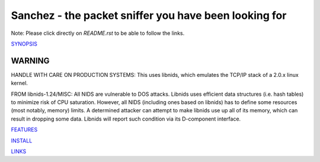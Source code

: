 Sanchez - the packet sniffer you have been looking for
======================================================

Note: Please click directly on `README.rst` to be able to follow the links.


`SYNOPSIS <doc/SYNOPSIS.rst>`_


WARNING
-------

HANDLE WITH CARE ON PRODUCTION SYSTEMS:
This uses libnids, which emulates the TCP/IP stack of a 2.0.x linux kernel.

FROM libnids-1.24/MISC:
All NIDS are vulnerable to DOS attacks. Libnids uses efficient data
structures (i.e. hash tables) to minimize risk of CPU saturation. However, all
NIDS (including ones based on libnids) has to define some resources (most
notably, memory) limits. A determined attacker can attempt to make libnids use
up all of its memory, which can result in dropping some data. Libnids will
report such condition via its D-component interface.



`FEATURES <doc/FEATURES.rst>`_

`INSTALL <doc/INSTALL.rst>`_

`LINKS <doc/LINKS.rst>`_
